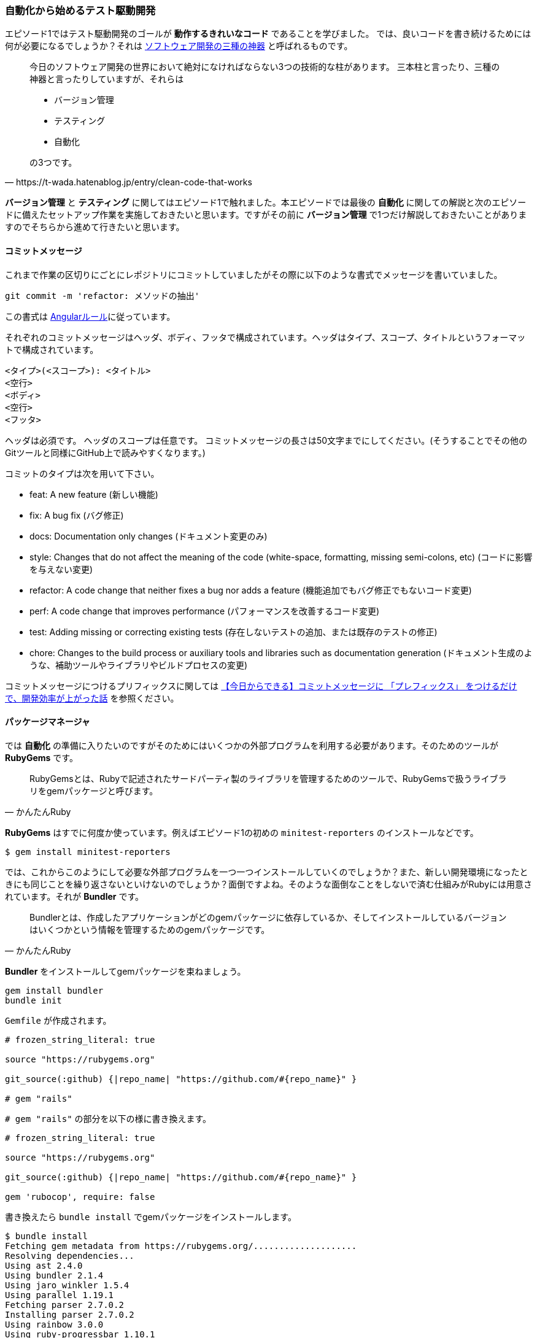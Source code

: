 === 自動化から始めるテスト駆動開発

エピソード1ではテスト駆動開発のゴールが *動作するきれいなコード* であることを学びました。
では、良いコードを書き続けるためには何が必要になるでしょうか？それは https://t-wada.hatenablog.jp/entry/clean-code-that-works[ソフトウェア開発の三種の神器^] と呼ばれるものです。

[quote, https://t-wada.hatenablog.jp/entry/clean-code-that-works]
____
今日のソフトウェア開発の世界において絶対になければならない3つの技術的な柱があります。 三本柱と言ったり、三種の神器と言ったりしていますが、それらは

* バージョン管理
* テスティング
* 自動化

の3つです。
____

*バージョン管理* と *テスティング* に関してはエピソード1で触れました。本エピソードでは最後の *自動化* に関しての解説と次のエピソードに備えたセットアップ作業を実施しておきたいと思います。ですがその前に *バージョン管理* で1つだけ解説しておきたいことがありますのでそちらから進めて行きたいと思います。

==== コミットメッセージ

これまで作業の区切りにごとにレポジトリにコミットしていましたがその際に以下のような書式でメッセージを書いていました。

[source, bash]
----
git commit -m 'refactor: メソッドの抽出'
----

この書式は https://github.com/angular/angular.js/blob/master/DEVELOPERS.md#type[Angularルール^]に従っています。


それぞれのコミットメッセージはヘッダ、ボディ、フッタで構成されています。ヘッダはタイプ、スコープ、タイトルというフォーマットで構成されています。

```
<タイプ>(<スコープ>): <タイトル>
<空行>
<ボディ>
<空行>
<フッタ>
```

ヘッダは必須です。
ヘッダのスコープは任意です。
コミットメッセージの長さは50文字までにしてください。(そうすることでその他のGitツールと同様にGitHub上で読みやすくなります。)

コミットのタイプは次を用いて下さい。

- feat: A new feature (新しい機能)
- fix: A bug fix (バグ修正)
- docs: Documentation only changes (ドキュメント変更のみ)
- style: Changes that do not affect the meaning of the code (white-space, formatting, missing semi-colons, etc) (コードに影響を与えない変更)
- refactor: A code change that neither fixes a bug nor adds a feature (機能追加でもバグ修正でもないコード変更)
- perf: A code change that improves performance (パフォーマンスを改善するコード変更)
- test: Adding missing or correcting existing tests (存在しないテストの追加、または既存のテストの修正)
- chore: Changes to the build process or auxiliary tools and libraries such as documentation generation (ドキュメント生成のような、補助ツールやライブラリやビルドプロセスの変更)

コミットメッセージにつけるプリフィックスに関しては https://qiita.com/numanomanu/items/45dd285b286a1f7280ed[【今日からできる】コミットメッセージに 「プレフィックス」 をつけるだけで、開発効率が上がった話^] を参照ください。

==== パッケージマネージャ

では *自動化* の準備に入りたいのですがそのためにはいくつかの外部プログラムを利用する必要があります。そのためのツールが *RubyGems* です。

[quote, かんたんRuby]
____
RubyGemsとは、Rubyで記述されたサードパーティ製のライブラリを管理するためのツールで、RubyGemsで扱うライブラリをgemパッケージと呼びます。
____

*RubyGems* はすでに何度か使っています。例えばエピソード1の初めの `minitest-reporters` のインストールなどです。

[source, bash]
----
$ gem install minitest-reporters
----

では、これからこのようにして必要な外部プログラムを一つ一つインストールしていくのでしょうか？また、新しい開発環境になったときにも同じことを繰り返さないといけないのでしょうか？面倒ですよね。そのような面倒なことをしないで済む仕組みがRubyには用意されています。それが *Bundler* です。

[quote, かんたんRuby]
____
Bundlerとは、作成したアプリケーションがどのgemパッケージに依存しているか、そしてインストールしているバージョンはいくつかという情報を管理するためのgemパッケージです。
____

*Bundler* をインストールしてgemパッケージを束ねましょう。

[source, bash]
----
gem install bundler
bundle init
----

`Gemfile` が作成されます。

[source, ruby]
----
# frozen_string_literal: true

source "https://rubygems.org"

git_source(:github) {|repo_name| "https://github.com/#{repo_name}" }

# gem "rails"
----

`# gem "rails"` の部分を以下の様に書き換えます。

[source, ruby]
----
# frozen_string_literal: true

source "https://rubygems.org"

git_source(:github) {|repo_name| "https://github.com/#{repo_name}" }

gem 'rubocop', require: false
----

書き換えたら `bundle install` でgemパッケージをインストールします。

[source, bash]
----
$ bundle install
Fetching gem metadata from https://rubygems.org/....................
Resolving dependencies...
Using ast 2.4.0
Using bundler 2.1.4
Using jaro_winkler 1.5.4
Using parallel 1.19.1
Fetching parser 2.7.0.2
Installing parser 2.7.0.2
Using rainbow 3.0.0
Using ruby-progressbar 1.10.1
Fetching unicode-display_width 1.6.1
Installing unicode-display_width 1.6.1
Fetching rubocop 0.79.0
Installing rubocop 0.79.0
Bundle complete! 1 Gemfile dependency, 9 gems now installed.
Use `bundle info [gemname]` to see where a bundled gem is installed.
----

これで次の準備ができました。

==== 静的コード解析

良いコードを書き続けれるためにはコードの品質を維持していく必要があります。エピソード1では *テスト駆動開発* によりプログラムを動かしながら品質の改善していきました。出来上がったコードに対する品質チェック方法として *静的コード解析* があります。Ruby用 *静的コード解析* ツール https://github.com/rubocop-hq/rubocop[RuboCop] を使って確認してみましょう。プログラムは先程 *Bundler* を使ってインストールしたので以下のコマンドを実行します。

[source, bash]
----
 $ rubocop
Inspecting 5 files
CCCWW

Offenses:

Gemfile:3:8: C: Style/StringLiterals: Prefer single-quoted strings when you don't need string interpolation or special symbols.
source "https://rubygems.org"
       ^^^^^^^^^^^^^^^^^^^^^^
Gemfile:5:21: C: Layout/SpaceInsideBlockBraces: Space between { and | missing.
git_source(:github) {|repo_name| "https://github.com/#{repo_name}" }
                    ^^
...
----

なにかいろいろ出てきましたね。RuboCopの詳細に関しては https://qiita.com/tomohiii/items/1a17018b5a48b8284a8b[RuboCop is 何？] を参照ください。`--lint` オプションをつけて実施してみましょう。

[source, bash]
----
$ rubocop --lint
Inspecting 5 files
...W.

Offenses:

test/fizz_buzz_test.rb:109:7: : Parenthesize the param %w[2 4 13 3 1 10].sort { |a, b| a.to_i <=> b.to_i } to make sure that the block will be associated with the %w[2 4 13 3 1 10].sort method call.
      assert_equal %w[1 2 3 4 10 13], ...
      ^^^^^^^^^^^^^^^^^^^^^^^^^^^^^^^
test/fizz_buzz_test.rb:111:7: W: Lint/AmbiguousBlockAssociation: Parenthesize the param %w[2 4 13 3 1 10].sort { |b, a| a.to_i <=> b.to_i } to make sure that the block will be associated with the %w[2 4 13 3 1 10].sort method call.
      assert_equal %w[13 10 4 3 2 1], ...
      ^^^^^^^^^^^^^^^^^^^^^^^^^^^^^^^

5 files inspected, 2 offenses detected
----

また何やら出てきましたね。 https://rubocop.readthedocs.io/en/latest/cops_lint/#lintambiguousblockassociation[W: Lint/AmbiguousBlockAssociation] メッセージを調べたところ、`fizz_buzz_test.rb` の以下の学習用テストコードは書き方がよろしくないようですね。

[source, ruby]
----
...
      def test_指定した評価式で並び変えた配列を返す
        assert_equal %w[1 10 13 2 3 4], %w[2 4 13 3 1 10].sort
        assert_equal %w[1 2 3 4 10 13],
                     %w[2 4 13 3 1 10].sort { |a, b| a.to_i <=> b.to_i }
        assert_equal %w[13 10 4 3 2 1],
                     %w[2 4 13 3 1 10].sort { |b, a| a.to_i <=> b.to_i }
      end
...
----

*説明用変数の導入* を使ってテストコードをリファクタリングしておきましょう。

[source, ruby]
----
...
    def test_指定した評価式で並び変えた配列を返す
      result1 = %w[2 4 13 3 1 10].sort { |a, b| a.to_i <=> b.to_i }
      result2 = %w[2 4 13 3 1 10].sort { |b, a| a.to_i <=> b.to_i }

      assert_equal %w[1 10 13 2 3 4], %w[2 4 13 3 1 10].sort
      assert_equal %w[1 2 3 4 10 13], result1
      assert_equal %w[13 10 4 3 2 1], result2
    end
...
----

再度確認します。チェックは通りましたね。

[source, bash]
----
 rubocop --lint
Inspecting 5 files
.....

5 files inspected, no offenses detected
----

テストも実行して壊れていないかも確認しておきます。

[source, bash]
----
$ ruby test/fizz_buzz_test.rb 
Started with run options --seed 42058

  19/19: [=========================================================================] 100% Time: 00:00:00, Time: 00:00:00

Finished in 0.00257s
19 tests, 21 assertions, 0 failures, 0 errors, 0 skips
----

いちいち調べるのも手間なので自動で修正できるところは修正してもらいましょう。

[source, bash]
----
$ rubocop --auto-correct
----

再度確認します。

[source, bash]
----
 $ rubocop
Inspecting 5 files
...CC

Offenses:

test/fizz_buzz_test.rb:15:11: C: Naming/MethodName: Use snake_case for method names.
      def test_3を渡したら文字列Fizzを返す
          ^^^^^^^^^^^^^^^^^^^^^
...
----

まだ、自動修正できなかった部分があるようですね。この部分はチェック対象から外すことにしましょう。

[source, bash]
----
$ rubocop --auto-gen-config 
Added inheritance from `.rubocop_todo.yml` in `.rubocop.yml`.
Phase 1 of 2: run Layout/LineLength cop
Inspecting 5 files
.....

5 files inspected, no offenses detected
Created .rubocop_todo.yml.
Phase 2 of 2: run all cops
Inspecting 5 files
.C.CW

5 files inspected, 110 offenses detected
Created .rubocop_todo.yml.
----

`.rubocop_todo.yml` の以下の部分を変更します。

[source, yml]
----
...
# Offense count: 32
# Configuration parameters: IgnoredPatterns.
# SupportedStyles: snake_case, camelCase
Naming/MethodName:
  EnforcedStyle: snake_case
  Exclude:
    - 'test/fizz_buzz_test.rb'
...
----

再度チェックを実行します。

[source, bash]
----
$ rubocop
Inspecting 5 files
.....

5 files inspected, no offenses detected
----

==== コードフォーマッタ

良いコードであるためにはフォーマットも大切な要素です。Rubyにはいくつかフォーマットアプリケーションはあるのですがここは `RuboCop` の機能を使って実現することにしましょう。以下のコードのフォーマットをわざと崩してみます。

[source, ruby]
----
class FizzBuzz
  MAX_NUMBER = 100

  def self.generate(number)
          isFizz = number.modulo(3).zero?
    isBuzz = number.modulo(5).zero?

    return 'FizzBuzz' if isFizz && isBuzz
    return 'Fizz' if isFizz
    return 'Buzz' if isBuzz

    number.to_s
  end

  def self.generate_list
    # 1から最大値までのFizzBuzz配列を1発で作る
    (1..MAX_NUMBER).map { |n| generate(n) }
  end
end
----

フォーマットをオプションをつけてチェックしてみます。

[source, bash]
----
$ rubocop --only Layout
Inspecting 5 files
.C...

Offenses:

lib/fizz_buzz.rb:7:3: C: Layout/IndentationWidth: Use 2 (not 8) spaces for indentation.
          isFizz = number.modulo(3).zero?
  ^^^^^^^^
lib/fizz_buzz.rb:8:5: C: Layout/IndentationConsistency: Inconsistent indentation detected.
    isBuzz = number.modulo(5).zero?
    ^^^^^^^^^^^^^^^^^^^^^^^^^^^^^^^
lib/fizz_buzz.rb:10:5: C: Layout/IndentationConsistency: Inconsistent indentation detected.
    return 'FizzBuzz' if isFizz && isBuzz
    ^^^^^^^^^^^^^^^^^^^^^^^^^^^^^^^^^^^^^
lib/fizz_buzz.rb:11:5: C: Layout/IndentationConsistency: Inconsistent indentation detected.
    return 'Fizz' if isFizz
    ^^^^^^^^^^^^^^^^^^^^^^^
lib/fizz_buzz.rb:12:5: C: Layout/IndentationConsistency: Inconsistent indentation detected.
    return 'Buzz' if isBuzz
    ^^^^^^^^^^^^^^^^^^^^^^^
lib/fizz_buzz.rb:14:5: C: Layout/IndentationConsistency: Inconsistent indentation detected.
    number.to_s
    ^^^^^^^^^^^

5 files inspected, 6 offenses detected
----

編集した部分が `Use 2 (not 8) spaces for indentation.` と指摘されています。 `--fix-layout` オプションで自動保存しておきましょう。

[source, bash]
----
$ rubocop --fix-layout
Inspecting 5 files
.C...

Offenses:

lib/fizz_buzz.rb:7:3: C: [Corrected] Layout/IndentationWidth: Use 2 (not 8) spaces for indentation.
          isFizz = number.modulo(3).zero?
  ^^^^^^^^
lib/fizz_buzz.rb:8:5: C: [Corrected] Layout/IndentationConsistency: Inconsistent indentation detected.
    isBuzz = number.modulo(5).zero?
    ^^^^^^^^^^^^^^^^^^^^^^^^^^^^^^^
lib/fizz_buzz.rb:8:11: C: [Corrected] Layout/IndentationConsistency: Inconsistent indentation detected.
          isBuzz = number.modulo(5).zero?
          ^^^^^^^^^^^^^^^^^^^^^^^^^^^^^^^
lib/fizz_buzz.rb:10:5: C: [Corrected] Layout/IndentationConsistency: Inconsistent indentation detected.
    return 'FizzBuzz' if isFizz && isBuzz
    ^^^^^^^^^^^^^^^^^^^^^^^^^^^^^^^^^^^^^
lib/fizz_buzz.rb:10:11: C: [Corrected] Layout/IndentationConsistency: Inconsistent indentation detected.
          return 'FizzBuzz' if isFizz && isBuzz
          ^^^^^^^^^^^^^^^^^^^^^^^^^^^^^^^^^^^^^
lib/fizz_buzz.rb:11:5: C: [Corrected] Layout/IndentationConsistency: Inconsistent indentation detected.
    return 'Fizz' if isFizz
    ^^^^^^^^^^^^^^^^^^^^^^^
lib/fizz_buzz.rb:11:11: C: [Corrected] Layout/IndentationConsistency: Inconsistent indentation detected.
          return 'Fizz' if isFizz
          ^^^^^^^^^^^^^^^^^^^^^^^
lib/fizz_buzz.rb:12:5: C: [Corrected] Layout/IndentationConsistency: Inconsistent indentation detected.
    return 'Buzz' if isBuzz
    ^^^^^^^^^^^^^^^^^^^^^^^
lib/fizz_buzz.rb:12:11: C: [Corrected] Layout/IndentationConsistency: Inconsistent indentation detected.
          return 'Buzz' if isBuzz
          ^^^^^^^^^^^^^^^^^^^^^^^
lib/fizz_buzz.rb:14:5: C: [Corrected] Layout/IndentationConsistency: Inconsistent indentation detected.
    number.to_s
    ^^^^^^^^^^^
lib/fizz_buzz.rb:14:11: C: [Corrected] Layout/IndentationConsistency: Inconsistent indentation detected.
          number.to_s
          ^^^^^^^^^^^

5 files inspected, 11 offenses detected, 11 offenses corrected
----

[source, ruby]
----
class FizzBuzz
  MAX_NUMBER = 100

  def self.generate(number)
    isFizz = number.modulo(3).zero?
    isBuzz = number.modulo(5).zero?

    return 'FizzBuzz' if isFizz && isBuzz
    return 'Fizz' if isFizz
    return 'Buzz' if isBuzz

    number.to_s
  end

  def self.generate_list
    # 1から最大値までのFizzBuzz配列を1発で作る
    (1..MAX_NUMBER).map { |n| generate(n) }
  end
end
----

[source, bash]
----
$ rubocop --only Layout
Inspecting 5 files
.....

5 files inspected, no offenses detected
----

フォーマットが修正されたことが確認できましたね。ちなみに `--auto-correct` オプションでもフォーマットをしてくれるので通常はこちらのオプションで問題ないと思います。ここまでの作業をコミットしておきましょう。

[source, bash]
----
$ git add .
$ git commit -m 'chore: 静的コード解析セットアップ'
----

==== コードカバレッジ

静的コードコード解析による品質の確認はできました。では動的なテストに関してはどうでしょうか？ *コードカバレッジ* を確認する必要あります。

[quote, ウィキペディア]
____
コード網羅率（コードもうらりつ、英: Code coverage ）コードカバレッジは、ソフトウェアテストで用いられる尺度の1つである。プログラムのソースコードがテストされた割合を意味する。この場合のテストはコードを見ながら行うもので、ホワイトボックステストに分類される。
____

Ruby用 *コードカバレッジ* 検出プログラムとして https://github.com/colszowka/simplecov[SimpleCov^] を使います。Gemfileに追加して *Bundler* でインストールをしましょう。

[source, ruby]
----
# frozen_string_literal: true

source 'https://rubygems.org'

git_source(:github) { |repo_name| "https://github.com/#{repo_name}" }

gem 'minitest'
gem 'minitest-reporters'
gem 'rubocop', require: false
gem 'simplecov', require: false, group: :test
----

[source, bash]
----
$ bundle install
Fetching gem metadata from https://rubygems.org/..................
Resolving dependencies...
Fetching ansi 1.5.0
Installing ansi 1.5.0
Using ast 2.4.0
Fetching builder 3.2.4
Installing builder 3.2.4
Using bundler 2.1.4
Using docile 1.3.2
Using jaro_winkler 1.5.4
Using json 2.3.0
Fetching minitest 5.14.0
Installing minitest 5.14.0
Using ruby-progressbar 1.10.1
Fetching minitest-reporters 1.4.2
Installing minitest-reporters 1.4.2
Using parallel 1.19.1
Using parser 2.7.0.2
Using rainbow 3.0.0
Using unicode-display_width 1.6.1
Using rubocop 0.79.0
Using simplecov-html 0.10.2
Using simplecov 0.17.1
Bundle complete! 4 Gemfile dependencies, 17 gems now installed.
Use `bundle info [gemname]` to see where a bundled gem is installed.
----

サイトの説明に従ってテストコードの先頭に以下のコードを追加します。

[source, ruby]
----
# frozen_string_literal: true
require 'simplecov'
SimpleCov.start
require 'minitest/reporters'
Minitest::Reporters.use!
require 'minitest/autorun'
require './lib/fizz_buzz'
...
----

テストを実施します。

[source, bash]
----
$ ruby test/fizz_buzz_test.rb 
Started with run options --seed 10538

  19/19: [===============================] 100% Time: 00:00:00, Time: 00:00:00

Finished in 0.00297s
19 tests, 21 assertions, 0 failures, 0 errors, 0 skips
----

テスト実行後に `coverage` というフォルダが作成されているのでその中の `index.html` を開くとカバレッジ状況を確認できます。セットアップが完了したらコミットしておきましょう。

[source, bash]
----
$ git commit -m 'chore: コードカバレッジセットアップ'
----

==== タスクランナー
ここまででテストの実行、静的コード解析、コードフォーマット、コードカバレッジを事項することができるようになりました。でもコマンドを実行するのにそれぞれコマンドを覚えておくのは面倒ですよね。例えばテストの実行は

[source, bash]
----
$ ruby test/fizz_buzz_test.rb 
Started with run options --seed 21943

  19/19: [=======================================] 100% Time: 00:00:00, Time: 00:00:00

Finished in 0.00261s
19 tests, 21 assertions, 0 failures, 0 errors, 0 skips
----

このようにしていました。では静的コードの解析はどうやりましっけ？フォーマットはどうやりましたっけ？そんな面倒なことは全部タスクランナーにやらせるようにしましょう。Rubyのタスクランナーは `Rake` です。

[quote, かんたんRuby]
____
RakeはRubyにおけるタスクランナーです。rakeコマンドと起点となるRakefileというタスクを記述するファイルを用意することで、タスクの実行や登録されたタスクの一覧表示を行えます。
____

早速、テストのタスクから作成しましょう。以下の `Rakefile` を作ります。

[source, bash]
----
$ touch Rakefile
----


[source, ruby]
----
require 'rake/testtask'

task default: [:test]

Rake::TestTask.new do |test|
  test.test_files = Dir['./test/fizz_buzz_test.rb']
  test.verbose = true
end
----

タスクが登録されたか確認してみましょう。

[source, bash]
----
$ rake -T
rake test  # Run tests
----

タスクが登録されたことが確認できたのでタスクを実行します。

[source, bash]
----
$ rake test
/Users/k2works/.rbenv/versions/2.5.5/bin/ruby -w -I"lib" -I"/Users/k2works/.rbenv/versions/2.5.5/lib/ruby/gems/2.5.0/gems/rake-13.0.1/lib" "/Users/k2works/.rbenv/versions/2.5.5/lib/ruby/gems/2.5.0/gems/rake-13.0.1/lib/rake/rake_test_loader.rb" "./test/fizz_buzz_test.rb" 
/Users/k2works/Projects/hiroshima-arc/tdd_rb/docs/src/article/code/test/fizz_buzz_test.rb:79: warning: method redefined; discarding old test_特定の条件を満たす要素だけを配列に入れて返す
/Users/k2works/Projects/hiroshima-arc/tdd_rb/docs/src/article/code/test/fizz_buzz_test.rb:74: warning: previous definition of test_特定の条件を満たす要素だけを配列に入れて返す was here
/Users/k2works/Projects/hiroshima-arc/tdd_rb/docs/src/article/code/test/fizz_buzz_test.rb:94: warning: method redefined; discarding old test_新しい要素の配列を返す
/Users/k2works/Projects/hiroshima-arc/tdd_rb/docs/src/article/code/test/fizz_buzz_test.rb:89: warning: previous definition of test_新しい要素の配列を返す was here
/Users/k2works/Projects/hiroshima-arc/tdd_rb/docs/src/article/code/test/fizz_buzz_test.rb:104: warning: method redefined; discarding old test_配列の中から条件に一致する要素を取得する
/Users/k2works/Projects/hiroshima-arc/tdd_rb/docs/src/article/code/test/fizz_buzz_test.rb:99: warning: previous definition of test_配列の中から条件に一致する要素を取得する was here
/Users/k2works/Projects/hiroshima-arc/tdd_rb/docs/src/article/code/test/fizz_buzz_test.rb:138: warning: method redefined; discarding old test_畳み込み演算を行う
/Users/k2works/Projects/hiroshima-arc/tdd_rb/docs/src/article/code/test/fizz_buzz_test.rb:133: warning: previous definition of test_畳み込み演算を行う was here
Started with run options --seed 5886

  19/19: [=======================================] 100% Time: 00:00:00, Time: 00:00:00

Finished in 0.00271s
19 tests, 21 assertions, 0 failures, 0 errors, 0 skips
----

テストタスクが実行されたことが確認できたので引き続き静的コードの解析タスクを追加します。

[source, ruby]
----
require 'rake/testtask'
require 'rubocop/rake_task'
RuboCop::RakeTask.new

task default: [:test]

Rake::TestTask.new do |test|
  test.test_files = Dir['./test/fizz_buzz_test.rb']
  test.verbose = true
end
----

タスクが登録されたことを確認します。

[source, bash]
----
$ rake -T
rake rubocop               # Run RuboCop
rake rubocop:auto_correct  # Auto-correct RuboCop offenses
rake test                  # Run tests
----

続いてタスクを実行してみましょう。

[source, bash]
----
$ rake rubocop
Running RuboCop...
Inspecting 5 files
.C...

Offenses:

Rakefile:1:1: C: Style/FrozenStringLiteralComment: Missing magic comment # frozen_string_literal: true.
require 'rake/testtask'
^

5 files inspected, 1 offense detected
RuboCop failed!
----

いろいろ出てきましたので自動修正しましょう。

[source, bash]
----
$ rake rubocop:auto_correct
Running RuboCop...
Inspecting 5 files
.C...

Offenses:

Rakefile:1:1: C: [Corrected] Style/FrozenStringLiteralComment: Missing magic comment # frozen_string_literal: true.
require 'rake/testtask'
^
Rakefile:2:1: C: [Corrected] Layout/EmptyLineAfterMagicComment: Add an empty line after magic comments.
require 'rake/testtask'
^

5 files inspected, 2 offenses detected, 2 offenses corrected
----

[source, ruby]
----
$ rake rubocop
Running RuboCop...
Inspecting 5 files
.....

5 files inspected, no offenses detected
----

うまく修正されたようですね。後、フォーマットコマンドもタスクとして追加してみましょう。

[source, ruby]
----
# frozen_string_literal: true

require 'rake/testtask'
require 'rubocop/rake_task'
RuboCop::RakeTask.new

task default: [:test]

Rake::TestTask.new do |test|
  test.test_files = Dir['./test/fizz_buzz_test.rb']
  test.verbose = true
end

desc "Run Format"
task :format do
  sh "rubocop --fix-layout"
end
----

[source, bash]
----
$ rake -T
rake format                # Run Format
rake rubocop               # Run RuboCop
rake rubocop:auto_correct  # Auto-correct RuboCop offenses
rake test                  # Run tests
----

[source, bash]
----
$ rake format
rubocop --fix-layout
Inspecting 5 files
.C...

Offenses:

Rakefile:17:4: C: [Corrected] Layout/TrailingEmptyLines: Final newline missing.
end


5 files inspected, 1 offense detected, 1 offense corrected
----

フォーマットは `rake rubocop:auto_correct` で一緒にやってくれるので特に必要は無いのですがプログラムが標準提供していないタスクを作りたい場合はこのように追加します。セットアップができたのでコミットしておきましょう。

[source, bash]
----
$ git commit -m 'chore: タスクランナーセットアップ'
----

==== タスクの自動化

良いコードを書くためのタスクをまとめることができましたがどうせなら自動で実行できるようにしたいですよね。
タスクを自動実行するためのgemを追加します。https://github.com/guard/guard[Guard^] とプラグインの https://github.com/guard/guard-shell[Guard::Shell^] https://github.com/guard/guard-minitest[Guard::Minitest^] をインストールします。それぞれの詳細は以下を参照してください。

* https://qiita.com/tbpgr/items/f5be21d8e19dd852d9b7[Ruby | Guard gem を利用してファイルの変更を検出し、任意のタスクを自動実行する^]
* https://qiita.com/emergent/items/0a38909206844265e0b5[guard-shellでソースコードの変更を監視して自動でmake＆実行させる^]
* https://forest-valley17.hatenablog.com/entry/2018/10/05/183521[Rails - Guardを使い、ファイル変更時にMinitestやRspecを自動実行する^]

[source, ruby]
----
# frozen_string_literal: true

source 'https://rubygems.org'

git_source(:github) { |repo_name| "https://github.com/#{repo_name}" }

gem 'guard'
gem 'guard-minitest'
gem 'guard-shell'
gem 'minitest'
gem 'minitest-reporters'
gem 'rake'
gem 'rubocop', require: false
gem 'simplecov', require: false, group: :test
----

`bundle install` は `bundle` でもできます。

[source, bash]
----
$ bundle
$ guard init
----

`Guardfile` が生成されるので以下の内容に変更します。 

[source, ruby]
----
# frozen_string_literal: true

# Add files and commands to this file, like the example:
#   watch(%r{file/path}) { `command(s)` }
#
guard :shell do
  watch(/(.*).rb/) { |_m| `rake rubocop:auto_correct` }
  watch(%r{lib/(.*).rb}) { |_m| `rake test` }
end

guard :minitest do
  # with Minitest::Unit
  watch(%r{test\/*.rb})
end
----

`guard` が起動するか確認して一旦終了します。

[source, bash]
----
$ guard start
Warning: you have a Gemfile, but you're not using bundler or RUBYGEMS_GEMDEPS
20:42:15 - INFO -
> [#] Guard here! It looks like your project has a Gemfile, yet you are running
> [#] `guard` outside of Bundler. If this is your intent, feel free to ignore this
> [#] message. Otherwise, consider using `bundle exec guard` to ensure your
> [#] dependencies are loaded correctly.
> [#] (You can run `guard` with --no-bundler-warning to get rid of this message.)
WARN: Unresolved specs during Gem::Specification.reset:
      rb-inotify (>= 0.9.10, ~> 0.9)
      minitest (>= 3.0)
WARN: Clearing out unresolved specs.
Please report a bug if this causes problems.
20:42:16 - INFO - Guard::Minitest 2.4.6 is running, with Minitest::Unit 5.14.0!
20:42:16 - INFO - Running: all tests
Started with run options --guard --seed 47998

  19/19: [=======================================] 100% Time: 00:00:00, Time: 00:00:00

Finished in 0.00262s
19 tests, 21 assertions, 0 failures, 0 errors, 0 skips

20:42:16 - INFO - Guard is now watching at '/Users/k2works/Projects/hiroshima-arc/tdd_
rb/docs/src/article/code'
[1] guard(main)> exit

20:42:25 - INFO - Bye bye...
----

続いて `Rakefile` にguardタスクを追加します。あと、guardタスクをデフォルトにして `rake` を実行すると呼び出されるようにしておきます。

[source, ruby]
----
# frozen_string_literal: true

require 'rake/testtask'
require 'rubocop/rake_task'
RuboCop::RakeTask.new

task default: [:guard]

Rake::TestTask.new do |test|
  test.test_files = Dir['./test/fizz_buzz_test.rb']
  test.verbose = true
end

desc 'Run Format'
task :format do
  sh 'rubocop --fix-layout'
end

desc 'Run Guard'
task :guard do
  sh 'guard start'
end
----

自動実行タスクを起動しましょう。

[source, bash]
----
$ rake
guard start
Warning: you have a Gemfile, but you're not using bundler or RUBYGEMS_GEMDEPS
20:43:17 - INFO -
> [#] Guard here! It looks like your project has a Gemfile, yet you are running
> [#] `guard` outside of Bundler. If this is your intent, feel free to ignore this
> [#] message. Otherwise, consider using `bundle exec guard` to ensure your
> [#] dependencies are loaded correctly.
> [#] (You can run `guard` with --no-bundler-warning to get rid of this message.)
WARN: Unresolved specs during Gem::Specification.reset:
      rb-inotify (>= 0.9.10, ~> 0.9)
      minitest (>= 3.0)
WARN: Clearing out unresolved specs.
Please report a bug if this causes problems.
20:43:18 - INFO - Guard::Minitest 2.4.6 is running, with Minitest::Unit 5.14.0!
20:43:18 - INFO - Running: all tests
Started with run options --guard --seed 36344

  19/19: [=======================================] 100% Time: 00:00:00, Time: 00:00:00

Finished in 0.00267s
19 tests, 21 assertions, 0 failures, 0 errors, 0 skips

20:43:18 - INFO - Guard is now watching at '/Users/k2works/Projects/hiroshima-arc/tdd_rb/docs/src/article/code'
[1] guard(main)> 
----

起動したら `fizz_buzz.rb` を編集したらテストが実行されるか確認しましょう。

[source, ruby]
----
class FizzBuzz
  MAX_NUMBER = 100

  def self.generate(number)
    isFizz = number.modulo(3).zero?
    isBuzz = number.modulo(5).zero?

    return 'FizzBuzzBuzz' if isFizz && isBuzz
    return 'Fizz' if isFizz
    return 'Buzz' if isBuzz

    number.to_s
  end

  def self.generate_list
    # 1から最大値までのFizzBuzz配列を1発で作る
    (1..MAX_NUMBER).map { |n| generate(n) }
  end
end
----

[source, bash]
----
...
Running RuboCop...
Inspecting 6 files
......

6 files inspected, no offenses detected
Started with run options --seed 48715


 FAIL["test_15を渡したら文字列FizzBuzzを返す", #<Minitest::Reporters::Suite:0x00007f822b9977f8 @name="FizzBuzz::三と五の倍数の場合">, 0.0016849999956320971]
 test_15を渡したら文字列FizzBuzzを返す#FizzBuzz::三と五の倍数の場合 (0.00s)
        Expected: "FizzBuzz"
          Actual: "FizzBuzzBuzz"
        /Users/k2works/Projects/hiroshima-arc/tdd_rb/docs/src/article/code/test/fizz_buzz_test.rb:28:in `test_15を渡したら文字列FizzBuzzを返す'

 FAIL["test_配列の14番目は文字列のFizzBuzzを返す", #<Minitest::Reporters::Suite:0x00007f822b984ae0 @name="FizzBuzz::1から100までのFizzBuzzの配列を返す">, 0.0028389999934006482]
 test_配列の14番目は文字列のFizzBuzzを返す#FizzBuzz::1から100までのFizzBuzzの配列を返す (0.00s)
        Expected: "FizzBuzz"
          Actual: "FizzBuzzBuzz"
        /Users/k2works/Projects/hiroshima-arc/tdd_rb/docs/src/article/code/test/fizz_buzz_test.rb:60:in `test_配列の14番目は文字列のFizzBuzzを返す'

==========================================================================|

Finished in 0.00361s
19 tests, 21 assertions, 2 failures, 0 errors, 0 skips
[1] guard(main)> 
----

変更を感知してテストが実行されるた結果失敗していましました。コードをもとに戻してテストをパスするようにしておきましょう。テストがパスすることが確認できたらコミットしておきます。

[source, bash]
----
$ git commit -m 'chore: タスクの自動化'
----

これで https://t-wada.hatenablog.jp/entry/clean-code-that-works[ソフトウェア開発の三種の神器^] の最後のアイテムの準備ができました。次回の開発からはまずコマンドラインで `rake` を実行すれば良いコードを書くためのタスクを自動でやってくるようになるのでコードを書くことに集中できるようになりました。では、次のエピソードに進むとしましょう。
